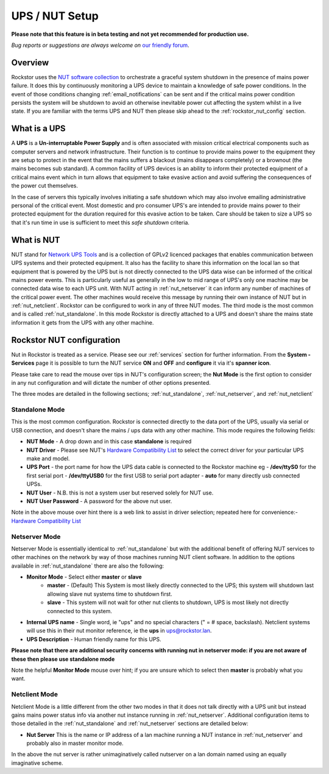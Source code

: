 .. _ups_setup:

UPS / NUT Setup
===============

**Please note that this feature is in beta testing and not yet recommended
for production use.**

*Bug reports or suggestions are always welcome on*
`our friendly forum <http://forum.rockstor.com/>`_.

Overview
--------

Rockstor uses the `NUT software collection <http://www.networkupstools.org/>`_
to orchestrate a graceful system shutdown in the presence of mains power
failure. It does this by continuously monitoring a UPS device to maintain a
knowledge of safe power conditions. In the event of those conditions changing
:ref:`email_notifications` can be sent and if the critical mains power
condition persists the system will be shutdown to avoid an otherwise
inevitable power cut affecting the system whilst in a live state. If you are
familiar with the terms UPS and NUT then please skip ahead to the
:ref:`rockstor_nut_config` section.

.. _what_is_a_ups:

What is a UPS
-------------

A **UPS** is a **Un-interruptable Power Supply** and is often associated with
mission critical electrical components such as computer servers and network
infrastructure. Their function is to continue to provide mains power to the
equipment they are setup to protect in the event that the mains suffers a
blackout (mains disappears completely) or a brownout (the mains becomes sub
standard). A common facility of UPS devices is an ability to inform their
protected equipment of a critical mains event which in turn allows that
equipment to take evasive action and avoid suffering the consequences of the
power cut themselves.

In the case of servers this typically involves initiating
a safe shutdown which may also involve emailing administrative personal of the
critical event. Most domestic and pro consumer UPS's are intended to provide
mains power to their protected equipment for the duration required for this
evasive action to be taken. Care should be taken to size a UPS so that it's run
time in use is sufficient to meet this *safe shutdown* criteria.

.. _what_is_nut:

What is NUT
-----------

NUT stand for `Network UPS Tools <http://www.networkupstools.org/>`_ and is a
collection of GPLv2 licenced packages that enables communication between UPS
systems and their protected equipment. It also has the facility to share this
information on the local lan so that equipment that is powered by the UPS but
is not directly connected to the UPS data wise can be informed of the critical
mains power events. This is particularly useful as generally in the low to mid
range of UPS's only one machine may be connected data wise to each UPS
unit. With NUT acting in :ref:`nut_netserver` it can inform any number of
machines of the critical power event. The other machines would receive this
message by running their own instance of NUT but in
:ref:`nut_netclient`. Rockstor can be configured to work in any of three NUT
modes. The third mode is the most common and is called
:ref:`nut_standalone`. In this mode Rockstor is directly attached to a UPS and
doesn't share the mains state information it gets from the UPS with any other
machine.

.. _rockstor_nut_config:

Rockstor NUT configuration
--------------------------

Nut in Rockstor is treated as a service. Please see our :ref:`services` section
for further information. From the **System - Services** page it is possible to
turn the NUT service **ON** and **OFF** and **configure** it via it's
**spanner icon**.

Please take care to read the mouse over tips in NUT's configuration screen;
the **Nut Mode** is the first option to consider in any nut configuration and
will dictate the number of other options presented.

..  image:: nut_modes.png
    :scale: 80%
    :align: center

The three modes are detailed in the following sections;
:ref:`nut_standalone`, :ref:`nut_netserver`, and :ref:`nut_netclient`

.. _nut_standalone:

Standalone Mode
^^^^^^^^^^^^^^^

This is the most common configuration. Rockstor is connected directly to the
data port of the UPS, usually via serial or USB connection, and doesn't share
the mains / ups data with any other machine. This mode requires the following
fields:

* **NUT Mode** - A drop down and in this case **standalone** is required
* **NUT Driver** - Please see NUT's `Hardware Compatibility List <http://www.networkupstools.org/stable-hcl.html>`_ to select the correct driver for your particular UPS make and model.
* **UPS Port** - the port name for how the UPS data cable is connected to the Rockstor machine eg - **/dev/ttyS0** for the first serial port - **/dev/ttyUSB0** for the first USB to serial port adapter - **auto** for many directly usb connected UPSs.
* **NUT User** - N.B. this is not a system user but reserved solely for NUT use.
* **NUT User Password** - A password for the above nut user.

..  image:: nut_standalone_eg.png
    :scale: 80%
    :align: center

Note in the above mouse over hint there is a web link to assist in driver
selection; repeated here for convenience:-
`Hardware Compatibility List <http://www.networkupstools.org/stable-hcl.html>`_

.. _nut_netserver:

Netserver Mode
^^^^^^^^^^^^^^

Netserver Mode is essentially identical to :ref:`nut_standalone` but with the
additional benefit of offering NUT services to other machines on the network by
way of those machines running NUT client software. In addition to the options
available in :ref:`nut_standalone` there are also the following:

* **Monitor Mode** - Select either **master** or **slave**
    - **master** - (Default) This System is most likely directly connected to the UPS; this system will shutdown last allowing slave nut systems time to shutdown first.
    - **slave** - This system will not wait for other nut clients to shutdown, UPS is most likely not directly connected to this system.
* **Internal UPS name** -  Single word, ie "ups" and no special characters (" = # space, backslash). Netclient systems will use this in their nut monitor reference, ie the **ups** in ups@rockstor.lan.
* **UPS Description** - Human friendly name for this UPS.

**Please note that there are additional security concerns with running nut in
netserver mode: if you are not aware of these then please use standalone mode**

..  image:: nut_netserver.png
    :scale: 80%
    :align: center

Note the helpful **Monitor Mode** mouse over hint; if you are unsure which to
select then **master** is probably what you want.

.. _nut_netclient:

Netclient Mode
^^^^^^^^^^^^^^

Netclient Mode is a little different from the other two modes in that it does
not talk directly with a UPS unit but instead gains mains power status info via
another nut instance running in :ref:`nut_netserver`. Additional
configuration items to those detailed in the :ref:`nut_standalone` and
:ref:`nut_netserver` sections are detailed below:

* **Nut Server** This is the name or IP address of a lan machine running a NUT instance in :ref:`nut_netserver` and probably also in master monitor mode.

..  image:: nut_netclient.png
    :scale: 80%
    :align: center

In the above the nut server is rather unimaginatively called nutserver on a lan
domain named using an equally imaginative scheme.
